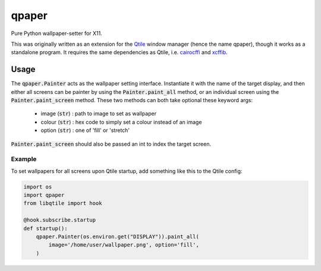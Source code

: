 qpaper
======

Pure Python wallpaper-setter for X11.

This was originally written as an extension for the Qtile_ window manager
(hence the name qpaper), though it works as a standalone program. It requires
the same dependencies as Qtile, i.e. cairocffi_ and xcffib_.


Usage
-----

The :code:`qpaper.Painter` acts as the wallpaper setting interface.
Instantiate it with the name of the target display, and then either all screens
can be painter by using the :code:`Painter.paint_all` method, or an individual
screen using the :code:`Painter.paint_screen` method. These two methods can both
take optional these keyword args:

 - image (:code:`str`) : path to image to set as wallpaper
 - colour (:code:`str`) : hex code to simply set a colour instead of an image
 - option (:code:`str`) : one of 'fill' or 'stretch'

:code:`Painter.paint_screen` should also be passed an int to index the target
screen.

Example
```````

To set wallpapers for all screens upon Qtile startup, add something like this
to the Qtile config:

.. code-block:: python

   import os
   import qpaper
   from libqtile import hook

   @hook.subscribe.startup
   def startup():
       qpaper.Painter(os.environ.get("DISPLAY")).paint_all(
           image='/home/user/wallpaper.png', option='fill',
       )


.. _Qtile: https://github.com/qtile/qtile
.. _cairocffi: https://cairocffi.readthedocs.io/en/stable/
.. _xcffib: https://github.com/tych0/xcffib
